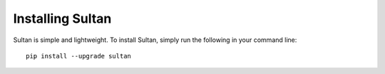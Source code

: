 =================
Installing Sultan
=================

Sultan is simple and lightweight. To install Sultan, simply run the following 
in your command line::

    pip install --upgrade sultan
